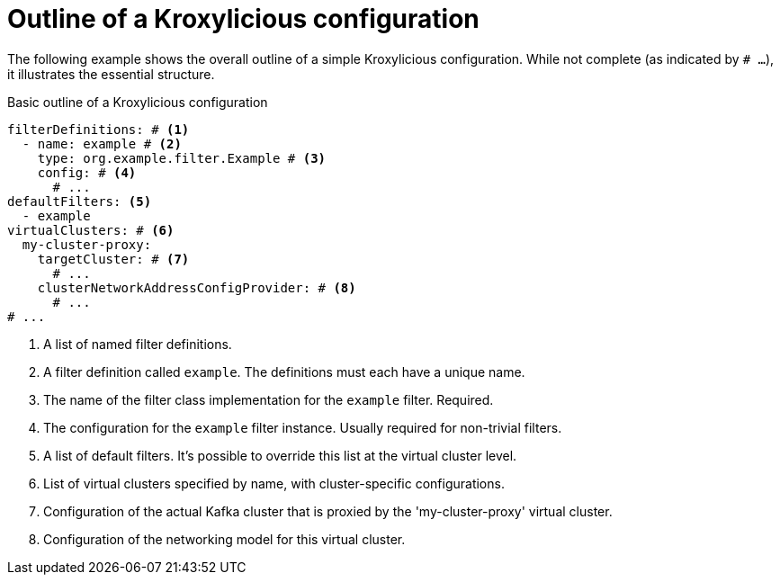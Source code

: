 [id='con-configuration-outline-{context}']
= Outline of a Kroxylicious configuration

[role="_abstract"]
The following example shows the overall outline of a simple Kroxylicious configuration. 
While not complete (as indicated by `# ...`), it illustrates the essential structure.

[id='con-basic-structure-{context}']
.Basic outline of a Kroxylicious configuration
[source,yaml]
----
filterDefinitions: # <1>
  - name: example # <2>
    type: org.example.filter.Example # <3>
    config: # <4>
      # ...
defaultFilters: <5>
  - example
virtualClusters: # <6>
  my-cluster-proxy:
    targetCluster: # <7>
      # ...
    clusterNetworkAddressConfigProvider: # <8>
      # ...
# ...
----
<1> A list of named filter definitions.
<2> A filter definition called `example`. The definitions must each have a unique name.
<3> The name of the filter class implementation for the `example` filter. Required.
<4> The configuration for the `example` filter instance. Usually required for non-trivial filters.
<5> A list of default filters. It's possible to override this list at the virtual cluster level.
<6> List of virtual clusters specified by name, with cluster-specific configurations.
<7> Configuration of the actual Kafka cluster that is proxied by the 'my-cluster-proxy' virtual cluster.
<8> Configuration of the networking model for this virtual cluster.


